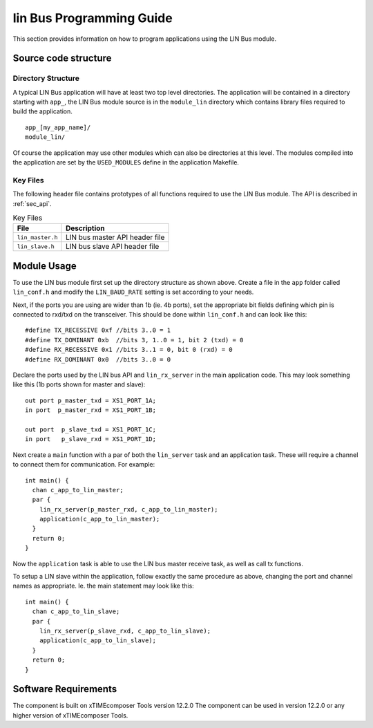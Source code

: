 
lin Bus Programming Guide
=========================

This section provides information on how to program applications using the LIN Bus module.

Source code structure
---------------------

Directory Structure
+++++++++++++++++++

A typical LIN Bus application will have at least two top level directories. The application will be contained in a directory starting with ``app_``, the LIN Bus module source is in the ``module_lin`` directory which contains library files required to build the application. ::
    
    app_[my_app_name]/
    module_lin/

Of course the application may use other modules which can also be directories at this level. The modules compiled into the application are set by the ``USED_MODULES`` define in the application Makefile.

Key Files
+++++++++

The following header file contains prototypes of all functions required to use the LIN Bus 
module. The API is described in :ref:`sec_api`.

.. list-table:: Key Files
  :header-rows: 1

  * - File
    - Description
  * - ``lin_master.h``
    - LIN bus master API header file
  * - ``lin_slave.h``
    - LIN bus slave API header file


Module Usage
------------

To use the LIN bus module first set up the directory structure as shown above. Create a file in the ``app`` folder called ``lin_conf.h`` and modify the ``LIN_BAUD_RATE`` setting is set according to your needs.

Next, if the ports you are using are wider than 1b (ie. 4b ports), set the appropriate bit fields defining which pin is connected to rxd/txd on the transceiver. This should be done within ``lin_conf.h`` and can look like this::

      #define TX_RECESSIVE 0xf //bits 3..0 = 1
      #define TX_DOMINANT 0xb  //bits 3, 1..0 = 1, bit 2 (txd) = 0
      #define RX_RECESSIVE 0x1 //bits 3..1 = 0, bit 0 (rxd) = 0
      #define RX_DOMINANT 0x0  //bits 3..0 = 0

Declare the ports used by the LIN bus API and ``lin_rx_server`` in the main application code. This may look something like this (1b ports shown for master and slave)::

      out port p_master_txd = XS1_PORT_1A;
      in port  p_master_rxd = XS1_PORT_1B;

      out port  p_slave_txd = XS1_PORT_1C;
      in port   p_slave_rxd = XS1_PORT_1D;

Next create a ``main`` function with a par of both the ``lin_server`` task and an application task. These will require a channel to connect them for communication. For example::

	int main() {
	  chan c_app_to_lin_master;
	  par {
	    lin_rx_server(p_master_rxd, c_app_to_lin_master);
	    application(c_app_to_lin_master);
	  }
	  return 0;
	}

Now the ``application`` task is able to use the LIN bus master receive task, as well as call tx functions.

To setup a LIN slave within the application, follow exactly the same procedure as above, changing the port and channel names as appropriate. Ie. the main statement may look like this::

	int main() {
	  chan c_app_to_lin_slave;
	  par {
	    lin_rx_server(p_slave_rxd, c_app_to_lin_slave);
	    application(c_app_to_lin_slave);
	  }
	  return 0;
	}
 

Software Requirements
---------------------

The component is built on xTIMEcomposer Tools version 12.2.0
The component can be used in version 12.2.0 or any higher version of xTIMEcomposer Tools.
